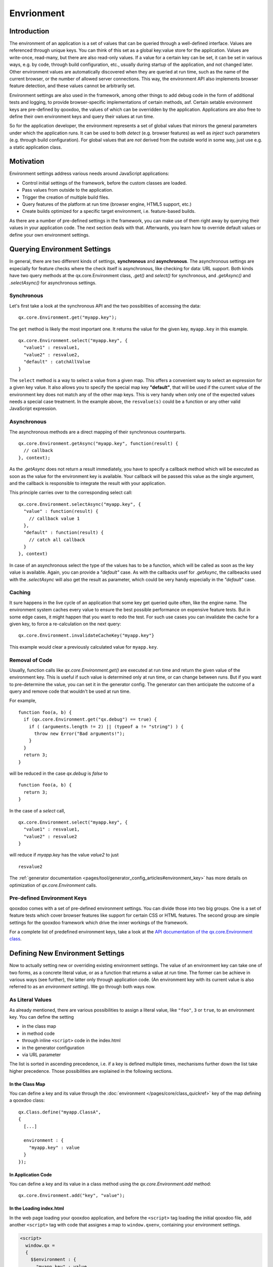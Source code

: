 Envrionment
***********

Introduction
============

The environment of an application is a set of values that can be queried through a well-defined interface. Values are referenced through unique keys. You can think of this set as a global key:value store for the application. Values are write-once, read-many, but there are also read-only values. If a value for a certain key can be set, it can be set in various ways, e.g. by code, through build configuration, etc., usually during startup of the application, and not changed later. Other environment values are automatically discovered when they are queried at run time, such as the name of the current browser, or the number of allowed server connections. This way, the environment API also implements browser feature detection, and these values cannot be arbitrarily set.

Environment settings are also used in the framework, among other things to add debug code in the form of additional tests and logging, to provide browser-specific implementations of certain methods, asf. Certain setable environment keys are pre-defined by qooxdoo, the values of which can be overridden by the application. Applications are also free to define their own environment keys and query their values at run time.

So for the application developer, the environment represents a set of global values that mirrors the general parameters under which the application runs. It can be used to both *detect* (e.g. browser features) as well as *inject* such parameters (e.g. through build configuration). For global values that are *not* derived from the outside world in some way, just use e.g. a static application class.


.. _pages/core/environment#motivation:

Motivation
==========

Environment settings address various needs around JavaScript applications:

* Control initial settings of the framework, before the custom classes are loaded.
* Pass values from outside to the application.
* Trigger the creation of multiple build files.
* Query features of the platform at run time (browser engine, HTML5 support, etc.)
* Create builds optimized for a specific target environment, i.e. feature-based builds.

As there are a number of pre-defined settings in the framework, you can make use of them right away by querying their values in your application code. The next section deals with that. Afterwards, you learn how to override default values or define your own environment settings.

.. _pages/core/environment#querying:

Querying Environment Settings
=============================

In general, there are two different kinds of settings, **synchronous** and **asynchronous**. The asynchronous settings are especially for feature checks where the check itself is asynchronous, like checking for data: URL support. Both kinds have two query methods at the qx.core.Environment class, *.get()* and *select()* for synchronous, and *.getAsync()* and *.selectAsync()* for asynchronous settings.

Synchronous
-----------

Let's first take a look at the synchronous API and the two possiblities of accessing the data:

::

  qx.core.Environment.get("myapp.key");


The ``get`` method is likely the most important one. It returns the value for the given key, ``myapp.key`` in this example.

::

  qx.core.Environment.select("myapp.key", {
    "value1" : resvalue1,
    "value2" : resvalue2,
    "default" : catchAllValue 
  }

The ``select`` method is a way to select a value from a given map. This offers a convenient way to select an expression for a given key value. It also allows you to specify the special map key **"default"**, that will be used if the current value of the environment key does not match any of the other map keys. This is very handy when only one of the expected values needs a special case treatment. In the example above, the ``resvalue(s)`` could be a function or any other valid JavaScript expression.


Asynchronous
------------

The asynchronous methods are a direct mapping of their synchronous counterparts.

::

  qx.core.Environment.getAsync("myapp.key", function(result) {
    // callback
  }, context);

As the *.getAsync* does not return a result immediately, you have to specify a callback method which will be executed as soon as the value for the environment key is available. Your callback will be passed this value as the single argument, and the callback is responsible to integrate the result with your application.

This principle carries over to the corresponding select call:

::

  qx.core.Environment.selectAsync("myapp.key", {
    "value" : function(result) { 
      // callback value 1
    },
    "default" : function(result) {
      // catch all callback
    }
  }, context)

In case of an asynchronous select the type of the values has to be a function, which will be called as soon as the key value is available. Again, you can provide a *"default"* case. As with the callbacks usef for *.getAsync*, the callbeacks used with the *.selectAsync* will also get the result as parameter, which could be very handy especially in the *"default"* case.


.. _pages/core/environment#caching:

Caching
-------

It sure happens in the live cycle of an application that some key get queried quite often, like the engine name. The environment system caches every value to ensure the best possible performance on expensive feature tests. But in some edge cases, it might happen that you want to redo the test. For such use cases you can invalidate the cache for a given key, to force a re-calculation on the next query:

::

  qx.core.Environment.invalidateCacheKey("myapp.key"}

This example would clear a previously calculated value for ``myapp.key``.


Removal of Code
---------------

Usually, function calls like *qx.core.Environment.get()* are executed at run time and return the given value of the environment key. This is useful if such value is determined only at run time, or can change between runs. But if you want to pre-determine the value, you can set it in the generator config. The generator can then anticipate the outcome of a query and remove code that wouldn't be used at run time.

For example,

::

    function foo(a, b) {
      if (qx.core.Environment.get("qx.debug") == true) {
        if ( (arguments.length != 2) || (typeof a != "string") ) {
          throw new Error("Bad arguments!");   
        }
      }
      return 3;
    }

will be reduced in the case *qx.debug* is *false* to 

::

    function foo(a, b) {
      return 3;
    }


In the case of a *select* call,

::

  qx.core.Environment.select("myapp.key", {
    "value1" : resvalue1,
    "value2" : resvalue2
  }

will reduce if *myapp.key* has the value *value2* to just

::

    resvalue2

The :ref:`generator documentation <pages/tool/generator_config_articles#environment_key>` has more details on optimization of *qx.core.Environment* calls.



.. _pages/core/environment#pre_defined:

Pre-defined Environment Keys
----------------------------

qooxdoo comes with a set of pre-defined environment settings. You can divide those into two big groups. One is a set of feature tests which cover browser features like support for certain CSS or HTML features. The second group are simple settings for the qooxdoo framework which drive the inner workings of the framework.

For a complete list of predefined environment keys, take a look at the `API documentation of the qx.core.Environment class <http://demo.qooxdoo.org/%{version}/apiviewer#qx.core.Environment>`__.


.. _pages/core/environment#defining:

Defining New Environment Settings
=================================

Now to actually setting new or overriding existing environment settings. The value of an environment key can take one of two forms, as a concrete literal value, or as a function that returns a value at run time. The former can be achieve in various ways (see further), the latter only through application code. (An environment key with its current value is also referred to as an *environment setting*). We go through both ways now.

.. _pages/core/environment#defining_as_value:

As Literal Values
------------------

As already mentioned, there are various possibilities to assign a literal value, like ``"foo"``, ``3`` or ``true``, to an environment key. You can define the setting

* in the class map
* in method code
* through inline ``<script>`` code in the index.html
* in the generator configuration
* via URL parameter

The list is sorted in ascending precedence, i.e. if a key is defined multiple times, mechanisms further down the list take higher precedence. Those possibilities are explained in the following sections.


.. _pages/core/environment#in_class_map:

In the Class Map
^^^^^^^^^^^^^^^^

You can define a key and its value through the :doc:`environment </pages/core/class_quickref>` key of the map defining a qooxdoo class:

::

  qx.Class.define("myapp.ClassA", 
  {
    [...]

    environment : {
      "myapp.key" : value
    }
  });


.. _pages/core/environment#in_application_code:

In Application Code
^^^^^^^^^^^^^^^^^^^

You can define a key and its value in a class method using the *qx.core.Environment.add* method:

::

  qx.core.Environment.add("key", "value");


.. _pages/core/environment#in_index_html:

In the Loading index.html
^^^^^^^^^^^^^^^^^^^^^^^^^

In the web page loading your qooxdoo application, and before the ``<script>`` tag loading the initial qooxdoo file, add another ``<script>`` tag with code that assignes a map to ``window.qxenv``, containing your environment settings.

.. code-block:: html

  <script>
    window.qx =
    {
      $$environment : {
        "myapp.key" : value
      }
    }
  </script>


.. _pages/core/environment#in_configuration:

In the Generator Config
^^^^^^^^^^^^^^^^^^^^^^^

You can define a key and its value in the :ref:`environment <pages/tool/generator_config_ref#environment>` key of the job with which you build the script files of your application (e.g. *source-script*, *build-script*):

::

  "myjob" : 
  {
    [...]

    "environment" : {
      "myapp.key" : value
    }
  }

Using the generator config adds a special meaning to the provided environment settings. Specifying a **list** of values for a key triggers the creation of multiple output files by the generator. E.g. replacing **value** with **[value1, value2]** in the above example, the generator will create two output files. See the :ref:`environment <pages/tool/generator_config_ref#environment>` key for more information on multiple output generation.


.. _pages/core/environment#in_url:

Via URL parameter
^^^^^^^^^^^^^^^^^^^

Before using URL parameter to define environment settings, you have to specify another environment setting in the generator configuration which is named ``qx.allowUrlSettings``. If the application is generated with this config setting in place, you can then use URL parameter to add further key:value pairs.

.. code-block:: html

  http://my.server.com/path/to/app/index.html?qxenv:mayapp.key:value

The pattern in the URL parameter is easy. It has three parts separated by colons. The first part is the constant ``qxenv``, the second part is the key of the environment setting and the last part is the value of the setting.

So much for setting simple key:value pairs. Now for providing a check function as the value of an environment key.


.. _pages/core/environment#defining_as_function:

As a Check Function
-------------------------------

As mentioned before, providing a function in place of a value can only be done in application code, so these environment settings are done at run time. The framework settings defined at run time are usually feature checks like checking for dedicated CSS or HTML features. The check function is executed and is responsible for returning a proper value when the environment key is queried later. These checks can be synchronous or asynchronous, and this corresponds to how they are queried. Synchronous checks are queried with the *.get()* and *.select()* methods, asynchronous checks with *.getAsync()* and *.selectAsync()* (see :ref:`Querying Environment Settings <pages/core/environment#querying>`).

Synchronous
^^^^^^^^^^^

To add a synchronous check function, the standard *.add()* call is used:

::

  qx.core.Environment.add("group.feature", function() {
    return !!window.feature;
  });

This example shows the same API used for adding a key:value setting. The only difference is that you add a function as second parameter and not a simple value. This function is responsible for determining and returning the value for the given environment key. In this example, if ``window.feature`` is defined, the check will return ``true``.

Asynchronous
^^^^^^^^^^^^

To add an asynchronous check, use *.addAsync()*:

::

  qx.core.Environment.addAsync("group.feature", function(callback) {
    window.setTimeout(function() {
      callback.call(null, true);
    }, 1000);
  });

This example shows how to add a asynchronous feature check. A timeout is used to get the asynchronous behavior in this simple example. That can be more complicated of course but the timeout is good enough to showcase the API. As you can see in the check function we are adding, it has one parameter called ``callback`` which is the callback passed by *.getAsync()* or *.selectAsync()* asynchronous queries. As before, the check function is responsible for computing the value of the environment key. But rather than just returning the value (as in the synchronous case), it calls the callback function and passes the value. The callback function is then responsible to integrate the result value with the querying layer. In this simple example, the check waits a second and calls the callback with the result ``true``.

